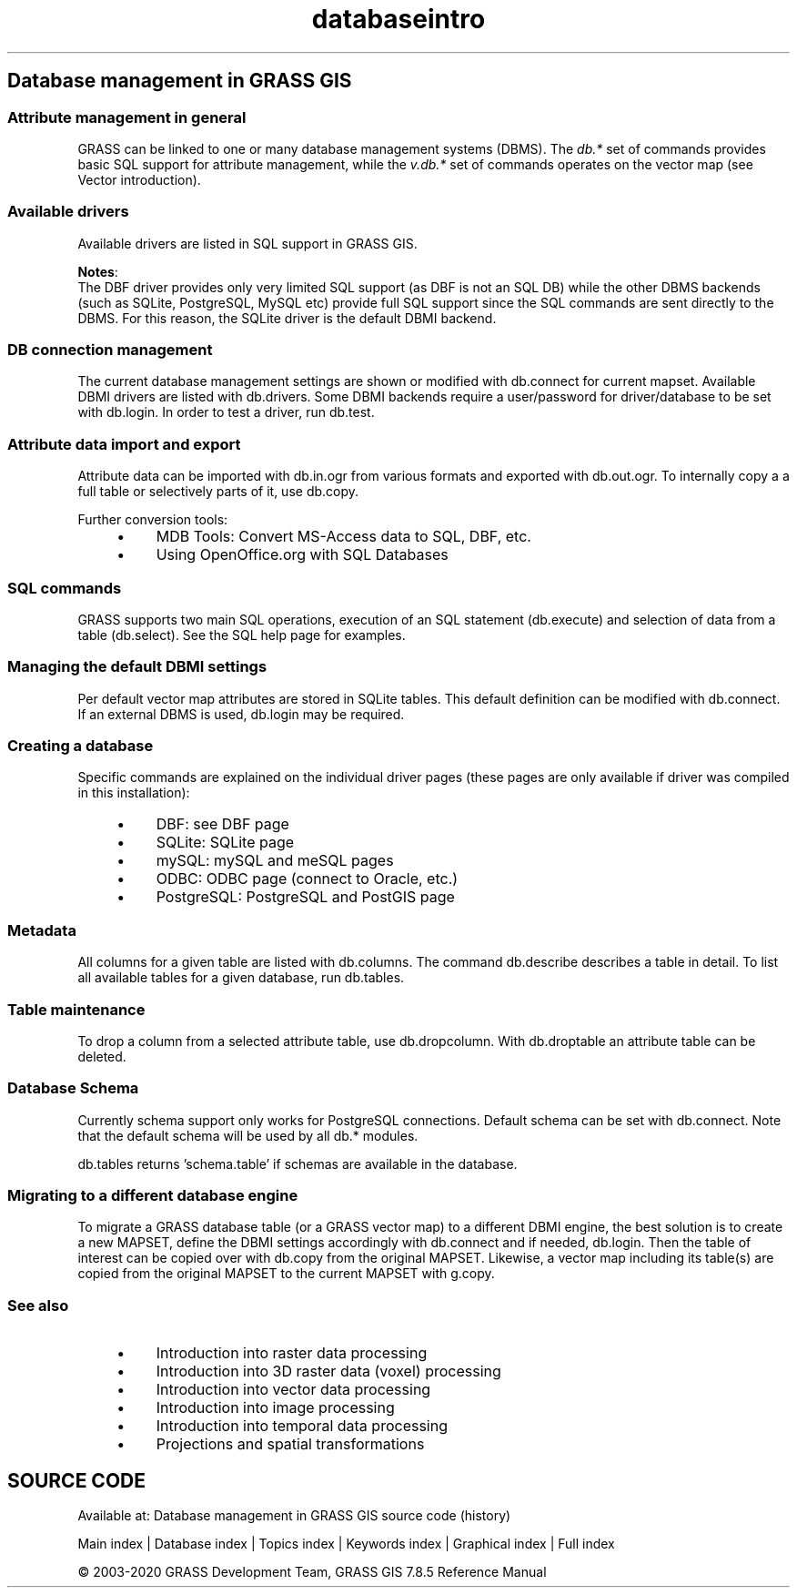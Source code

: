 .TH databaseintro 1 "" "GRASS 7.8.5" "GRASS GIS User's Manual"
.SH Database management in GRASS GIS
.SS Attribute management in general
GRASS can be linked to one or many database management systems (DBMS).
The \fIdb.*\fR set of commands provides basic SQL support for
attribute management, while the \fIv.db.*\fR set of commands operates
on the vector map (see Vector introduction).
.SS Available drivers
Available drivers are listed in SQL support in GRASS GIS.
.PP
\fBNotes\fR:
.br
The DBF driver provides only very limited SQL
support (as DBF is not an SQL DB) while the other DBMS backends (such
as SQLite, PostgreSQL, MySQL etc) provide full SQL support since the SQL
commands are sent directly to the DBMS. For this reason, the SQLite driver
is the default DBMI backend.
.SS DB connection management
The current database management settings are shown or modified with
db.connect for current mapset. Available DBMI drivers
are listed with db.drivers. Some DBMI backends
require a user/password for driver/database to be set with db.login.
In order to test a driver, run db.test.
.SS Attribute data import and export
Attribute data can be imported with db.in.ogr from
various formats and exported with db.out.ogr. To internally
copy a a full table or selectively parts of it, use db.copy.
.PP
Further conversion tools:
.RS 4n
.IP \(bu 4n
MDB Tools: Convert MS\-Access data to SQL, DBF, etc.
.IP \(bu 4n
Using OpenOffice.org with SQL Databases
.RE
.SS SQL commands
GRASS supports two main SQL operations, execution of an SQL statement
(db.execute) and selection
of data from a table (db.select).
See the SQL help page for examples.
.SS Managing the default DBMI settings
Per default vector map attributes are stored in SQLite tables. This default
definition can be modified with db.connect. If an
external DBMS is used, db.login may be required.
.SS Creating a database
Specific commands are explained on the individual driver pages (these
pages are only available if driver was compiled in this installation):
.RS 4n
.IP \(bu 4n
DBF: see DBF page
.IP \(bu 4n
SQLite: SQLite page
.IP \(bu 4n
mySQL: mySQL and meSQL pages
.IP \(bu 4n
ODBC: ODBC page  (connect to Oracle, etc.)
.IP \(bu 4n
PostgreSQL: PostgreSQL and PostGIS page
.RE
.SS Metadata
All columns for a given table are listed with db.columns.
The command db.describe describes a table in detail. To
list all available tables for a given database, run db.tables.
.SS Table maintenance
To drop a column from a selected attribute table, use db.dropcolumn.
With db.droptable an attribute table can be deleted.
.SS Database Schema
Currently schema support only works for PostgreSQL connections. Default schema
can be set with db.connect. Note that the default
schema will be used by all db.* modules.
.PP
db.tables returns \(cqschema.table\(cq if schemas are
available in the database.
.SS Migrating to a different database engine
To migrate a GRASS database table (or a GRASS vector map) to a different DBMI engine,
the best solution is to create a new MAPSET, define the DBMI settings accordingly
with db.connect and if needed, db.login.
Then the table of interest can be copied over with db.copy from
the original MAPSET. Likewise, a vector map including its table(s) are copied from
the original MAPSET to the current MAPSET with g.copy.
.SS See also
.RS 4n
.IP \(bu 4n
Introduction into raster data processing
.IP \(bu 4n
Introduction into 3D raster data (voxel) processing
.IP \(bu 4n
Introduction into vector data processing
.IP \(bu 4n
Introduction into image processing
.IP \(bu 4n
Introduction into temporal data processing
.IP \(bu 4n
Projections and spatial transformations
.RE
.SH SOURCE CODE
.PP
Available at: Database management in GRASS GIS source code (history)
.PP
Main index |
Database index |
Topics index |
Keywords index |
Graphical index |
Full index
.PP
© 2003\-2020
GRASS Development Team,
GRASS GIS 7.8.5 Reference Manual
